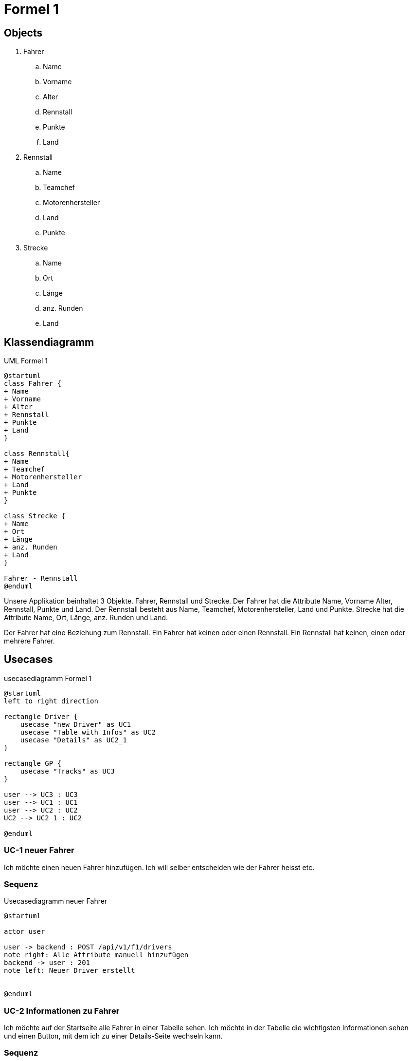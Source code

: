= Formel 1

== Objects

. Fahrer
.. Name
.. Vorname
.. Alter
.. Rennstall
.. Punkte
.. Land
. Rennstall
.. Name
.. Teamchef
.. Motorenhersteller
.. Land
.. Punkte
. Strecke
.. Name
.. Ort
.. Länge
.. anz.
Runden
.. Land

== Klassendiagramm

.UML Formel 1
[plantuml]
----
@startuml
class Fahrer {
+ Name
+ Vorname
+ Alter
+ Rennstall
+ Punkte
+ Land
}

class Rennstall{
+ Name
+ Teamchef
+ Motorenhersteller
+ Land
+ Punkte
}

class Strecke {
+ Name
+ Ort
+ Länge
+ anz. Runden
+ Land
}

Fahrer - Rennstall
@enduml
----

Unsere Applikation beinhaltet 3 Objekte.
Fahrer, Rennstall und Strecke.
Der Fahrer hat die Attribute Name, Vorname Alter, Rennstall, Punkte und Land.
Der Rennstall besteht aus Name, Teamchef, Motorenhersteller, Land und Punkte.
Strecke hat die Attribute Name, Ort, Länge, anz.
Runden und Land.

Der Fahrer hat eine Beziehung zum Rennstall.
Ein Fahrer hat keinen oder einen Rennstall.
Ein Rennstall hat keinen, einen oder mehrere Fahrer.

== Usecases

.usecasediagramm Formel 1
[plantuml]
----
@startuml
left to right direction

rectangle Driver {
    usecase "new Driver" as UC1
    usecase "Table with Infos" as UC2
    usecase "Details" as UC2_1
}

rectangle GP {
    usecase "Tracks" as UC3
}

user --> UC3 : UC3
user --> UC1 : UC1
user --> UC2 : UC2
UC2 --> UC2_1 : UC2

@enduml
----

=== UC-1 neuer Fahrer

Ich möchte einen neuen Fahrer hinzufügen.
Ich will selber entscheiden wie der Fahrer heisst etc.

=== Sequenz

.Usecasediagramm neuer Fahrer
[plantuml]
----
@startuml

actor user

user -> backend : POST /api/v1/f1/drivers
note right: Alle Attribute manuell hinzufügen
backend -> user : 201
note left: Neuer Driver erstellt


@enduml
----

=== UC-2 Informationen zu Fahrer

Ich möchte auf der Startseite alle Fahrer in einer Tabelle sehen.
Ich möchte in der Tabelle die wichtigsten Informationen sehen und einen Button, mit dem ich zu einer Details-Seite wechseln kann.

=== Sequenz

.Informationen zu Fahrer
[plantuml]
----
@startuml

actor user
user -> backend : GET /api/v1/f1/drivers
user <- backend : List<DriverDTO>
note left: now I know the Driver ID


user -> backend : GET /api/v1/f1/drivers/:id
user <- backend : 200 OK
note left: For the Details


@enduml

----

=== UC-3 Informationen zu den Strecken

Ich möchte sehen welche Rennstrecken es alles gibt.
Ich möchte Informationen zu den Strecken sehen in einer Liste.

.Informationen zu den Strecken
[plantuml]
----
@startuml

actor user
user -> backend : GET /api/v1/f1/tracks
user <- backend : List<TrackDto>
note left: now I know all Tracks

@enduml
----

== Testcases

=== TC-1 neuer Fahrer

[cols="1,1"]
|===
|Typ |Beschreibung

|beschreibung
|Ich möchte einen neuen Fahrer zur Formel 1 hinzufügen.

|Vorbereitung
|Springboot Backend läuft, NG serve für das Frontend läuft

|Testcase
|1. Die Liste aller Fahrer aufrufen +
2. Auf Button "new Driver klicken" +
3. Alle Informationen zum neuen Fahrer einschreiben

|Ergebnis
|Es wurde ein neuer Fahrer der Liste hinzugefügt und dieser
wird auch in der Tabelle dargestellt, wie die anderen.
|===

=== TC-2 Informationen zu Fahrer

[cols="1,1"]
|===
|Typ |Beschreibung

|beschreibung
|Ich intressiere mich für die Fahrer und möchte gerne mehr
über sie erfahren als die wenigen Infos, die in der Tabelle
stehen.

|Vorbereitung
|Springboot Backend läuft, NG serve für das Frontend läuft

|Testcase
|1. Die Liste aller Fahrer aufrufen +
2. gewünschten Fahrer auswählen +
3. Button "Details" klicken +
4. Die detailierteren Infos über den Fahrer anschauen

|Ergebnis
|Es wurde eine neue Seite aufgerufen in dem zu einem gewünschten
Fahrer detailiertere Informationen angezeigt werden.
|===

=== TC-1 Informationen zu den Strecken

[cols="1,1"]
|===
|Typ |Beschreibung

|beschreibung
|Ich intressiere mich für die Rennstrecken, ich würde gerne
wissen wo dieses jahr überall Rennen stattfinden und ein
paar Infos zu der Rennstrecke.

|Vorbereitung
|Springboot Backend läuft, NG serve für das Frontend läuft

|Testcase
|1. Die Liste aller Rennstrecken aufrufen +
2. Die gewünschten Rennstrecken anschauen

|Ergebnis
|Es wurden alle Rennstrecken, in denen es dieses Jahr ein
Rennen gibt, in einer Tabelle angezeigt.
|===

== Persönliches Fazit

=== Noel

Mir hat das Projekt sehr gut gefallen.
Ich konnte mein Wissen im Frontend & Backend vertiefen und auch Neues dazu lernen.
OpenAPI kannte ich bis vor diesem Modul noch nicht, jedoch erscheint mir die Idee, zuerst eine Spezifikation zu schreiben, damit man im Frontend und im Backend gleichzeitig entwickeln kann, sehr sinvoll.
Die freie Themenwahl fand ich gut, denn Formel 1 interessiert mich und es fiel mir so leichter, auch mal abseits der Schule Zeit für das Projekt zu investieren.
Da ich Material UI sehr gerne mag, entschied ich, dies anstatt Bootstrap zu verwenden.
Man kann Daten via Buttons einfügen und löschen (auch mehrere gleichzeitig möglich) und das updaten geht direkt in der Tabelle via Doppelklick auf ein Feld (ausser die UUID).
Ich lernte neue Components von MUI kennen wie z.B. Autocomplete oder Alert.
Den Autocomplete habe ich dann gleich bei unserem Land input field ausprobiert und die Alerts erscheinen unten auf der Seite beim ausführen der CRUD operationen.

=== Joey
Ich fand das Projekt sehr toll, es hat spass gemacht da man viele verschiedene Bereiche behandeln konnte. Besonders gut fand ich, dass das Thema frei Wählbar war, so viel es mir leichter,
da ich mich mehr für das Thema intressierte als wenn es ein vorgegebenes Thema wäre.
Einige Sachen fielen mir eher einfacher und andere etwas schwieriger, zum Beispiel gab es anfangs einige Probleme mit der Navigation oben, denn der Punkt, um anzuzeigen wo man ist wollt nicht richtig
und im css hatte ich etwas länger bis ich wieder drin war. Ich fand es spannend im Backend und Frontend gleichzeitig zu arbeiten, da man so Abwechslung hatte und in beidem versteht was gerade abgeht.
Die verwendete Material UI war für mich eher neu, da ich sie noch nicht wirklich kannte, aucgh so konnte ich einige neue Sachen lernen.
